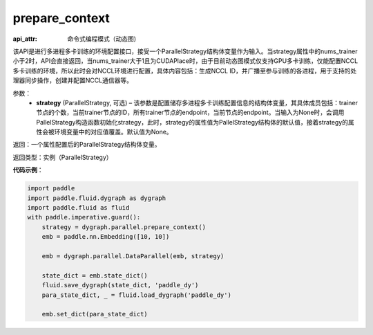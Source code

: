 .. _api_fluid_dygraph_prepare_context:

prepare_context
---------------

.. py:class:: paddle.fluid.dygraph.prepare_context(strategy=None)

:api_attr: 命令式编程模式（动态图)



该API是进行多进程多卡训练的环境配置接口，接受一个ParallelStrategy结构体变量作为输入。当strategy属性中的nums_trainer小于2时，API会直接返回，当nums_trainer大于1且为CUDAPlace时，由于目前动态图模式仅支持GPU多卡训练，仅能配置NCCL多卡训练的环境，所以此时会对NCCL环境进行配置，具体内容包括：生成NCCL ID，并广播至参与训练的各进程，用于支持的处理器同步操作，创建并配置NCCL通信器等。

参数：
  - **strategy** (ParallelStrategy, 可选) – 该参数是配置储存多进程多卡训练配置信息的结构体变量，其具体成员包括：trainer节点的个数，当前trainer节点的ID，所有trainer节点的endpoint，当前节点的endpoint。当输入为None时，会调用PallelStrategy构造函数初始化strategy，此时，strategy的属性值为PallelStrategy结构体的默认值，接着strategy的属性会被环境变量中的对应值覆盖。默认值为None。

返回：一个属性配置后的ParallelStrategy结构体变量。

返回类型：实例（ParallelStrategy）

**代码示例**：

.. code-block:: python

    import paddle
    import paddle.fluid.dygraph as dygraph
    import paddle.fluid as fluid
    with paddle.imperative.guard():
        strategy = dygraph.parallel.prepare_context()
        emb = paddle.nn.Embedding([10, 10])
    
        emb = dygraph.parallel.DataParallel(emb, strategy)
    
        state_dict = emb.state_dict()
        fluid.save_dygraph(state_dict, 'paddle_dy')
        para_state_dict, _ = fluid.load_dygraph('paddle_dy')
    
        emb.set_dict(para_state_dict)

